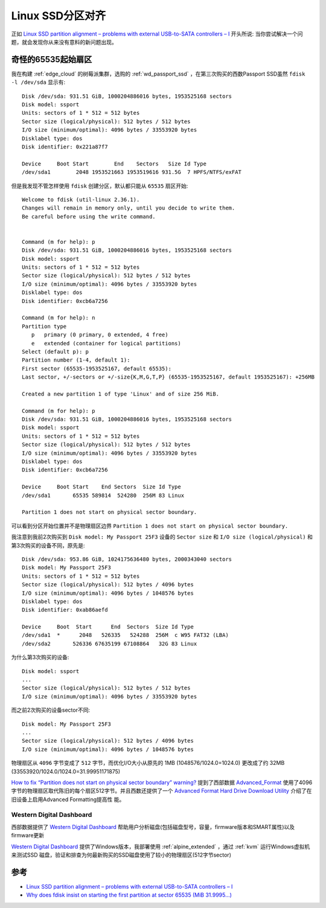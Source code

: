 .. _linux_ssd_partition_alignment:

=====================
Linux SSD分区对齐
=====================

正如 `Linux SSD partition alignment – problems with external USB-to-SATA controllers – I <https://linux-blog.anracom.com/2018/12/03/linux-ssd-partition-alignment-problems-with-external-usb-to-sata-controllers-i/>`_ 开头所说: 当你尝试解决一个问题，就会发现你从来没有意料的新问题出现。

奇怪的65535起始扇区
=======================

我在构建 :ref:`edge_cloud` 的树莓派集群，选购的 :ref:`wd_passport_ssd` ，在第三次购买的西数Passport SSD虽然 ``fdisk -l /dev/sda`` 显示有::

   Disk /dev/sda: 931.51 GiB, 1000204886016 bytes, 1953525168 sectors
   Disk model: ssport
   Units: sectors of 1 * 512 = 512 bytes
   Sector size (logical/physical): 512 bytes / 512 bytes
   I/O size (minimum/optimal): 4096 bytes / 33553920 bytes
   Disklabel type: dos
   Disk identifier: 0x221a87f7

   Device     Boot Start        End    Sectors   Size Id Type
   /dev/sda1        2048 1953521663 1953519616 931.5G  7 HPFS/NTFS/exFAT

但是我发现不管怎样使用 ``fdisk`` 创建分区，默认都只能从 ``65535`` 扇区开始::

   Welcome to fdisk (util-linux 2.36.1).
   Changes will remain in memory only, until you decide to write them.
   Be careful before using the write command.


   Command (m for help): p
   Disk /dev/sda: 931.51 GiB, 1000204886016 bytes, 1953525168 sectors
   Disk model: ssport
   Units: sectors of 1 * 512 = 512 bytes
   Sector size (logical/physical): 512 bytes / 512 bytes
   I/O size (minimum/optimal): 4096 bytes / 33553920 bytes
   Disklabel type: dos
   Disk identifier: 0xcb6a7256

   Command (m for help): n
   Partition type
      p   primary (0 primary, 0 extended, 4 free)
      e   extended (container for logical partitions)
   Select (default p): p
   Partition number (1-4, default 1):
   First sector (65535-1953525167, default 65535):
   Last sector, +/-sectors or +/-size{K,M,G,T,P} (65535-1953525167, default 1953525167): +256MB

   Created a new partition 1 of type 'Linux' and of size 256 MiB.

   Command (m for help): p
   Disk /dev/sda: 931.51 GiB, 1000204886016 bytes, 1953525168 sectors
   Disk model: ssport
   Units: sectors of 1 * 512 = 512 bytes
   Sector size (logical/physical): 512 bytes / 512 bytes
   I/O size (minimum/optimal): 4096 bytes / 33553920 bytes
   Disklabel type: dos
   Disk identifier: 0xcb6a7256

   Device     Boot Start    End Sectors  Size Id Type
   /dev/sda1       65535 589814  524280  256M 83 Linux

   Partition 1 does not start on physical sector boundary.

可以看到分区开始位置并不是物理扇区边界 ``Partition 1 does not start on physical sector boundary.``


我注意到我前2次购买到 ``Disk model: My Passport 25F3`` 设备的 ``Sector size`` 和 ``I/O size (logical/physical)`` 和第3次购买的设备不同，原先是::

   Disk /dev/sda: 953.86 GiB, 1024175636480 bytes, 2000343040 sectors
   Disk model: My Passport 25F3
   Units: sectors of 1 * 512 = 512 bytes
   Sector size (logical/physical): 512 bytes / 4096 bytes
   I/O size (minimum/optimal): 4096 bytes / 1048576 bytes
   Disklabel type: dos
   Disk identifier: 0xab86aefd

   Device     Boot  Start      End  Sectors  Size Id Type
   /dev/sda1  *      2048   526335   524288  256M  c W95 FAT32 (LBA)
   /dev/sda2       526336 67635199 67108864   32G 83 Linux

为什么第3次购买的设备::

   Disk model: ssport
   ...
   Sector size (logical/physical): 512 bytes / 512 bytes
   I/O size (minimum/optimal): 4096 bytes / 33553920 bytes

而之前2次购买的设备sector不同::

   Disk model: My Passport 25F3
   ...
   Sector size (logical/physical): 512 bytes / 4096 bytes
   I/O size (minimum/optimal): 4096 bytes / 1048576 bytes

物理扇区从 ``4096`` 字节变成了 ``512`` 字节，而优化I/O大小从原先的 1MB (1048576/1024.0=1024.0) 更改成了约 32MB (33553920/1024.0/1024.0=31.99951171875)

`How to fix “Partition does not start on physical sector boundary” warning? <https://askubuntu.com/questions/156994/how-to-fix-partition-does-not-start-on-physical-sector-boundary-warning>`_ 提到了西部数据 `Advanced_Format <https://en.wikipedia.org/wiki/Advanced_Format>`_ 使用了4096字节的物理扇区取代陈旧的每个扇区512字节。并且西数还提供了一个 `Advanced Format Hard Drive Download Utility <https://web.archive.org/web/20150912110749/http://www.wdc.com/global/products/features/?id=7&language=1>`_ 介绍了在旧设备上启用Advanced Formatting提高性
能。

Western Digital Dashboard
----------------------------

西部数据提供了 `Western Digital Dashboard <https://support.wdc.com/downloads.aspx?lang=en&p=279>`_ 帮助用户分析磁盘(包括磁盘型号，容量，firmware版本和SMART属性)以及firmware更新

`Western Digital Dashboard <https://support.wdc.com/downloads.aspx?lang=en&p=279>`_ 提供了Windows版本，我部署使用 :ref:`alpine_extended` ，通过 :ref:`kvm` 运行Windows虚拟机来测试SSD 磁盘，验证和排查为何最新购买的SSD磁盘使用了较小的物理扇区(512字节sector)

参考
======

- `Linux SSD partition alignment – problems with external USB-to-SATA controllers – I <https://linux-blog.anracom.com/2018/12/03/linux-ssd-partition-alignment-problems-with-external-usb-to-sata-controllers-i/>`_
- `Why does fdisk insist on starting the first partition at sector 65535 (MiB 31.9995...) <https://unix.stackexchange.com/questions/303354/why-does-fdisk-insist-on-starting-the-first-partition-at-sector-65535-mib-31-99>`_
